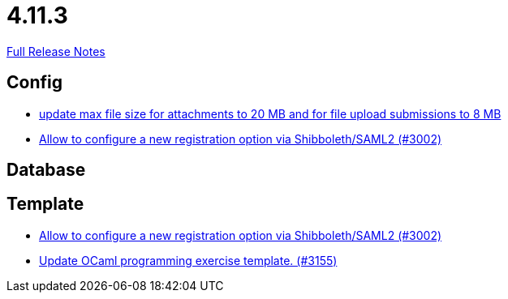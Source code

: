 // SPDX-FileCopyrightText: 2023 Artemis Changelog Contributors
//
// SPDX-License-Identifier: CC-BY-SA-4.0

= 4.11.3

link:https://github.com/ls1intum/Artemis/releases/tag/4.11.3[Full Release Notes]

== Config

* link:https://www.github.com/ls1intum/Artemis/commit/7ac5954e99c4a76688a8111d6ee87cbf4e3ea198/[update max file size for attachments to 20 MB and for file upload submissions to 8 MB]
* link:https://www.github.com/ls1intum/Artemis/commit/0d5ebd397b1e5381879b70e8f312e5a6ea1d1410/[Allow to configure a new registration option via Shibboleth/SAML2 (#3002)]


== Database



== Template

* link:https://www.github.com/ls1intum/Artemis/commit/0d5ebd397b1e5381879b70e8f312e5a6ea1d1410/[Allow to configure a new registration option via Shibboleth/SAML2 (#3002)]
* link:https://www.github.com/ls1intum/Artemis/commit/d1e461b63e567be7c0359d06a9e9ce3786291956/[Update OCaml programming exercise template. (#3155)]
